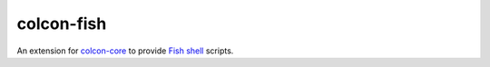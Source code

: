 colcon-fish
==========

An extension for `colcon-core <https://github.com/colcon/colcon-core>`_ to provide `Fish shell <https://fishshell.com/>`_ scripts.
